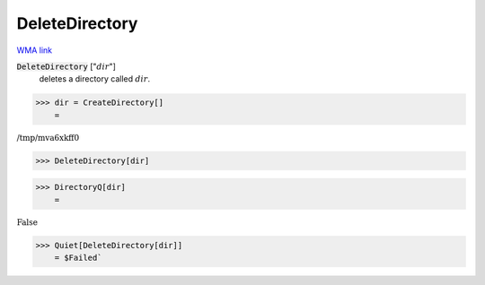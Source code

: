 DeleteDirectory
===============

`WMA link <https://reference.wolfram.com/language/ref/DeleteDirectory.html>`_


:code:`DeleteDirectory` [":math:`dir`"]
    deletes a directory called :math:`dir`.





>>> dir = CreateDirectory[]
    =

:math:`\text{/tmp/mva6xkff0}`


>>> DeleteDirectory[dir]


>>> DirectoryQ[dir]
    =

:math:`\text{False}`


>>> Quiet[DeleteDirectory[dir]]
    = $Failed`

